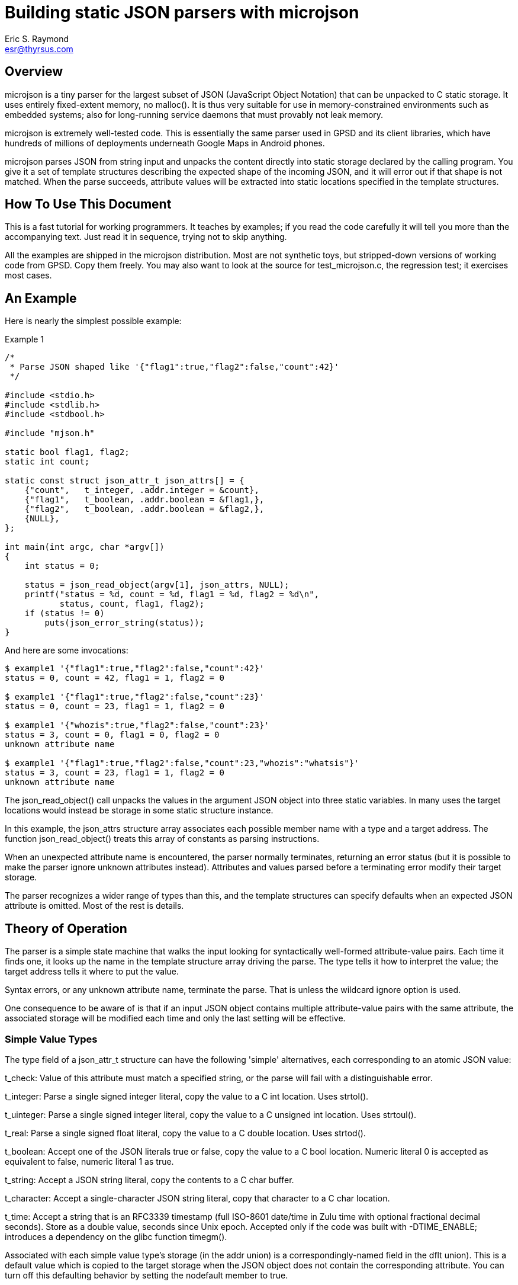 = Building static JSON parsers with microjson =
Eric S. Raymond <esr@thyrsus.com>

== Overview ==

microjson is a tiny parser for the largest subset of JSON (JavaScript Object
Notation) that can be unpacked to C static storage. It uses entirely
fixed-extent memory, no malloc().  It is thus very suitable for use in
memory-constrained environments such as embedded systems; also for
long-running service daemons that must provably not leak memory.

microjson is extremely well-tested code.  This is essentially the same
parser used in GPSD and its client libraries, which have hundreds of
millions of deployments underneath Google Maps in Android phones.

microjson parses JSON from string input and unpacks the content
directly into static storage declared by the calling program.
You give it a set of template structures describing the expected shape
of the incoming JSON, and it will error out if that shape is not
matched.  When the parse succeeds, attribute values will be extracted
into static locations specified in the template structures.

== How To Use This Document ==

This is a fast tutorial for working programmers.  It teaches by
examples; if you read the code carefully it will tell you 
more than the accompanying text. Just read it in sequence, trying not
to skip anything.

All the examples are shipped in the microjson distribution.  Most are
not synthetic toys, but stripped-down versions of working code from
GPSD. Copy them freely.  You may also want to look at the source for
test_microjson.c, the regression test; it exercises most cases.

== An Example ==

Here is nearly the simplest possible example:

.Example 1
---------------------------------------------------------------------
/*
 * Parse JSON shaped like '{"flag1":true,"flag2":false,"count":42}'
 */

#include <stdio.h>
#include <stdlib.h>
#include <stdbool.h>

#include "mjson.h"

static bool flag1, flag2;
static int count;

static const struct json_attr_t json_attrs[] = {
    {"count",   t_integer, .addr.integer = &count},
    {"flag1",   t_boolean, .addr.boolean = &flag1,},
    {"flag2",   t_boolean, .addr.boolean = &flag2,},
    {NULL},
};

int main(int argc, char *argv[])
{
    int status = 0;

    status = json_read_object(argv[1], json_attrs, NULL);
    printf("status = %d, count = %d, flag1 = %d, flag2 = %d\n",
	   status, count, flag1, flag2);
    if (status != 0)
	puts(json_error_string(status));
}
---------------------------------------------------------------------

And here are some invocations:

---------------------------------------------------------------------
$ example1 '{"flag1":true,"flag2":false,"count":42}'
status = 0, count = 42, flag1 = 1, flag2 = 0

$ example1 '{"flag1":true,"flag2":false,"count":23}'
status = 0, count = 23, flag1 = 1, flag2 = 0

$ example1 '{"whozis":true,"flag2":false,"count":23}'
status = 3, count = 0, flag1 = 0, flag2 = 0
unknown attribute name

$ example1 '{"flag1":true,"flag2":false,"count":23,"whozis":"whatsis"}'
status = 3, count = 23, flag1 = 1, flag2 = 0
unknown attribute name

---------------------------------------------------------------------

The +json_read_object()+ call unpacks the values in the argument JSON
object into three static variables.  In many uses the target locations
would instead be storage in some static structure instance.

In this example, the +json_attrs+ structure array associates each
possible member name with a type and a target address.  The function
+json_read_object()+ treats this array of constants as parsing
instructions.

When an unexpected attribute name is encountered, the parser normally
terminates, returning an error status (but it is possible to make the
parser ignore unknown attributes instead).  Attributes and values
parsed before a terminating error modify their target storage.

The parser recognizes a wider range of types than this, and the
template structures can specify defaults when an expected JSON 
attribute is omitted. Most of the rest is details.

== Theory of Operation ==

The parser is a simple state machine that walks the input looking
for syntactically well-formed attribute-value pairs.  Each time it
finds one, it looks up the name in the template structure array 
driving the parse. The type tells it how to interpret the 
value; the target address tells it where to put the value.

Syntax errors, or any unknown attribute name, terminate the parse.
That is unless the wildcard ignore option is used.

One consequence to be aware of is that if an input JSON object 
contains multiple attribute-value pairs with the same attribute,
the associated storage will be modified each time and only
the last setting will be effective.

===  Simple Value Types ===

The type field of a +json_attr_t+ structure can have the following
'simple' alternatives, each corresponding to an atomic JSON value:

+t_check+: Value of this attribute must match a specified string,
or the parse will fail with a distinguishable error.

+t_integer+: Parse a single signed integer literal, copy the value 
to a C +int+ location.  Uses +strtol()+.

+t_uinteger+: Parse a single signed integer literal, copy the value 
to a C +unsigned int+ location. Uses +strtoul()+.

+t_real+: Parse a single signed float literal, copy the value 
to a C +double+ location. Uses +strtod()+.

+t_boolean+: Accept one of the JSON literals +true+ or +false+,
copy the value to a C +bool+ location. Numeric literal 0
is accepted as equivalent to +false+, numeric literal 1 as +true+.

+t_string+: Accept a JSON string literal, copy the contents to a
C char buffer.

+t_character+: Accept a single-character JSON string literal, copy
that character to a C +char+ location.

+t_time+: Accept a string that is an RFC3339 timestamp (full ISO-8601
date/time in Zulu time with optional fractional decimal seconds).  
Store as a double value, seconds since Unix epoch.  Accepted only
if the code was built with -DTIME_ENABLE; introduces a dependency
on the glibc function timegm().

Associated with each simple value type's storage (in the +addr+
union) is a correspondingly-named field in the +dflt+ union).
This is a default value which is copied to the target storage
when the JSON object does not contain the corresponding attribute.
You can turn off this defaulting behavior by setting the +nodefault+
member to +true+.

=== Enumerated-value types ===

The parser includes support for string attributes with controlled 
vocabularies.

A +json_attr_t+ instance with a +t_integer+ or +t_uinteger+ type field
can point at a map (an array of +json_enum_t+ structures) that lists
names and pairs of integral values.  If this is done, the parser
expects the values of the JSON attribute to be strings but internally
maps them to corresponding integer values before setting the target
storage. An un-enumerated string value causes the parse to error out.

(Case 8 in the unit test source code illustrates how to use this feature.)

=== Compound Value Types ===

The following cases do not parse JSON value atoms:

==== Skip fields ====

t_ignore: Value of this attribute is ignored.  Significant because
unexpected attribute names cause the parse to terminate with error.

The attribute value must be a scalar (numeric, string, or bool).
Ignoring attributes with object or array values is not yet supported
(this may change in a future release).

An empty attribute name may be used to wildcard ignore all unknown
fields. Use this with caution, and always as penultimate to the
terminating NULL in the definition sreucture.

==== Sub-objects ====

t_object: It is possible to parse JSON objects within JSON objects.
See case 14 in the unit test for an example.

==== Parallel arrays ===

t_array: Value of this attribute is expected to be a homogenous array.
Another field of the structure specifies the array's element type,
which can be any simple type or t_object (meaning a JSON subobject).

If the array has simple elements, three additional things must be
specified: the base address of the array's storage, the maximum number
of elements it can have, and an integer address where the parser will
place a count of elements filled in.

Simple array values always default to zero for numeric types, +false+
for booleans, and NULL for strings.

The array element type may be +t_object+, as in the +satellites+ field
in this example:  

.Example 2
------------------------------------------------------------------------
#include <stdio.h>
#include <stdlib.h>

#include "mjson.h"

#define MAXCHANNELS 72

static bool usedflags[MAXCHANNELS];
static int PRN[MAXCHANNELS];
static int elevation[MAXCHANNELS];
static int azimuth[MAXCHANNELS];
static int visible;

const struct json_attr_t sat_attrs[] = {
    {"PRN",	t_integer, .addr.integer = PRN},
    {"el",	t_integer, .addr.integer = elevation},
    {"az",	t_integer, .addr.integer = azimuth},
    {"used",	t_boolean, .addr.boolean = usedflags},
    {NULL},
};

const struct json_attr_t json_attrs_sky[] = {
    {"class",      t_check,   .dflt.check = "SKY"},
    {"satellites", t_array,   .addr.array.element_type = t_object,
		   	      .addr.array.arr.objects.subtype=sat_attrs,
			      .addr.array.maxlen = MAXCHANNELS,
			      .addr.array.count = &visible},
    {NULL},
    };

int main(int argc, char *argv[])
{
    int i, status = 0;

    status = json_read_object(argv[1], json_attrs_sky, NULL);
    printf("%d satellites:\n", visible);
    for (i = 0; i < visible; i++)
	printf("PRN = %d, elevation = %d, azimuth = %d\n", 
	       PRN[i], elevation[i], azimuth[i]);

    if (status != 0)
	puts(json_error_string(status));
}
------------------------------------------------------------------------

Here's an example invocation (string literal folded for readability):

--------------------------------------------------------
$ example2 '{"class":"SKY","satellites":
              [{"PRN":10,"el":45,"az":196,"used":true},
               {"PRN":29,"el":67,"az":310,"used":true}]}'
2 satellites:
PRN = 10, elevation = 45, azimuth = 196
PRN = 29, elevation = 67, azimuth = 310
--------------------------------------------------------

In this case, the parser needs to be told where to find a template
array describing how to parse the element objects. The target addresses
in this structure will point to the base addressees of parallel arrays.
The arrays are filled in until the parser runs out of conforming JSON
sub-objects to parse or would exceed the +maxlen+ count of elements.

More formally: parallel object arrays take one base address per object
subfield, and are mapped into parallel C arrays (one per subfield).
Strings are not supported in this kind of array, as they don't have a
"natural" fixed size to use as an offset multiplier.

The default of array elements is always zero (false for booleans, NULL
for strings).

==== Structure arrays ====

There's a different way to parse arrays that can unpack an
array of JSON objects directly into an array of C structs.

.Example 3:
--------------------------------------------------------
#include <stdio.h>
#include <stdlib.h>
#include <getopt.h>
#include <stdbool.h>
#include <stddef.h>
#include <limits.h>
#include <string.h>


#include "mjson.h"

#define MAXUSERDEVS	4

struct devconfig_t {
    char path[PATH_MAX];
    double activated;
};

struct devlist_t {
    int ndevices;
    struct devconfig_t list[MAXUSERDEVS];
};

static struct devlist_t devicelist;

static int json_devicelist_read(const char *buf)
{
    const struct json_attr_t json_attrs_subdevice[] = {
	{"path",       t_string,     STRUCTOBJECT(struct devconfig_t, path),
	                                .len = sizeof(devicelist.list[0].path)},
	{"activated",  t_real,       STRUCTOBJECT(struct devconfig_t, activated)},
	{NULL},
    };
    const struct json_attr_t json_attrs_devices[] = {
	{"class", t_check,.dflt.check = "DEVICES"},
	{"devices", t_array, STRUCTARRAY(devicelist.list,
					 json_attrs_subdevice,
					 &devicelist.ndevices)},
	{NULL},
    };
    int status;

    memset(&devicelist, '\0', sizeof(devicelist));
    status = json_read_object(buf, json_attrs_devices, NULL);
    if (status != 0) {
	return status;
    }
    return 0;
}

int main(int argc, char *argv[])
{
    int i, status = 0;

    status = json_devicelist_read(argv[1]);
    printf("%d devices:\n", devicelist.ndevices);
    for (i = 0; i < devicelist.ndevices; i++)
	printf("%s @ %f\n", 
	       devicelist.list[i].path, devicelist.list[i].activated);

    if (status != 0)
	puts(json_error_string(status));
}
--------------------------------------------------------

Here is an example:

--------------------------------------------------------
$ example3 '{"devices":[{"path":"/dev/ttyUSB0",
            "activated":1411468340}]}'
1 devices:
/dev/ttyUSB0 @ 1411468340.000000
--------------------------------------------------------

In this case, the STRUCTARRAY and STRUCTOBJECT macros are clues to
what is going on.  STRUCTOBJECT is a thin wrapper around offsetof();
STRUCTARRAY sets up the parser to walk through the array of
structures, filling each element as it goes.

More formally: structobject arrays are a way to parse a list of
objects to a set of modifications to a corresponding array of C
structs.  The trick is that the array object initialization has to
specify both the C struct array's base address and the stride length
(the size of the C struct).  If you initialize the offset fields with
the correct offsetof calls, everything will work. Strings are
supported but all string storage has to be inline in the struct.

== Parsing Concatenated Objects ==

The +end+ param of +json_read_object()+ can be re-used as the +cp+ param
to the same. As a result, a simple loop can be used to parse streamed or
concatenated root level JSON objects.

.Example 4
--------------------------------------------------------
#include <stdio.h>
#include <stdlib.h>
#include <string.h>

#include "mjson.h"

#define ARR1_LENGTH 8

static bool flag1;
static int arr1[ARR1_LENGTH];
static int arr1_count;

const struct json_attr_t json_attrs_example4[] = {
    {"flag1",      t_boolean,	.addr.boolean = &flag1},
    {"arr1",       t_array,	.addr.array.element_type = t_integer,
				.addr.array.arr.integers = arr1,
				.addr.array.maxlen = ARR1_LENGTH,
				.addr.array.count = &arr1_count},
    {NULL},
};

int main(int argc, char *argv[])
{
    int i, status = 0;

    const char* end = (const char*) argv[1] + strlen((const char*) argv[1]);
    const char* cur = (const char*) argv[1];

    while (cur < end) {
	status = json_read_object(cur, json_attrs_example4, &cur);
	printf("status: %d, flag1: %d\n", status, flag1);
	for (i = 0; i < arr1_count; i++)
	    printf("arr1 = %d\n", arr1[i]);
        if (status != 0)
	    puts(json_error_string(status));
	arr1_count = 0;
    }
}
--------------------------------------------------------

Here is an example:

--------------------------------------------------------
$ ./example4 '{"flag1":true} {"flag1":0,"arr1":[10,20]}
              {"flag1":1} {"flag1":7, "arr1":[30,40,50]'
status: 0, flag1: 1
status: 0, flag1: 0
arr1 = 10
arr1 = 20
status: 0, flag1: 1
status: 0, flag1: 1
arr1 = 30
arr1 = 40
arr1 = 50
--------------------------------------------------------

(Test case 18 also illustrates how to use this feature.)

== Some Grubby Details ==

You have to specify the shape of the JSON you expect to parse in advance.

The "shape" of a JSON object is the type signature of its
attributes (and attribute values, and so on recursively down through
all nestings of objects and arrays).  This parser is indifferent to
the order of attributes at any level, but you have to tell it in
advance what the type of each attribute value will be and where the
parsed value will be stored. The template structures may supply
default values to be used when an expected attribute is omitted.

The preceding paragraph told one fib.  A single attribute may actually
have a span of multiple specifications with different syntactically
distinguishable types (e.g. string vs. real vs. integer vs. boolean,
but not signed integer vs. unsigned integer).  The parser will match
the right spec against the actual data.  (There's an instance 
of this in Example 3.)

The dialect this parses has some limitations.  First, it cannot
recognize the JSON "null" value. Second, all elements of an array must
be of the same type. Third, t_character may not be an array element
(this restriction could be lifted, and might be in a future release).
Third, both attribute names and string values have hard limits; these
can be tweaked by modifying the header file.

There are separate entry points for beginning a parse of either a JSON
object or a JSON array. 

JSON "float" quantities are actually stored as doubles.  Note that
float parsing uses +atof(3)+ and is thus locale-sensitive - this
affects whether period or comma is used as a decimal point.  If in any
doubt, set the C numeric locale explicitly to match your data source.

You should not assume that the numeric values of error codes are
stable. Use the JSON_ERR_* names, not the numbers.

We have been informed that it is possible to core-dump this code by
passing NULL or bogus pointers to json_read_object(), so don't do
that. There's no sanity check against bad arguments in order to
keep the library small and light.

== Advanced Usage ==

This code is designed to be stripped down still further; do not be
afraid to copy mjson.c and drop out the parts you don't need (but
please leave in my name somewhere as original author).

It is a good idea, when possible, to generate your parse-template
structures programmatically from a higher-level description of the
JSON. GPSD uses this technique extensively.

// end
